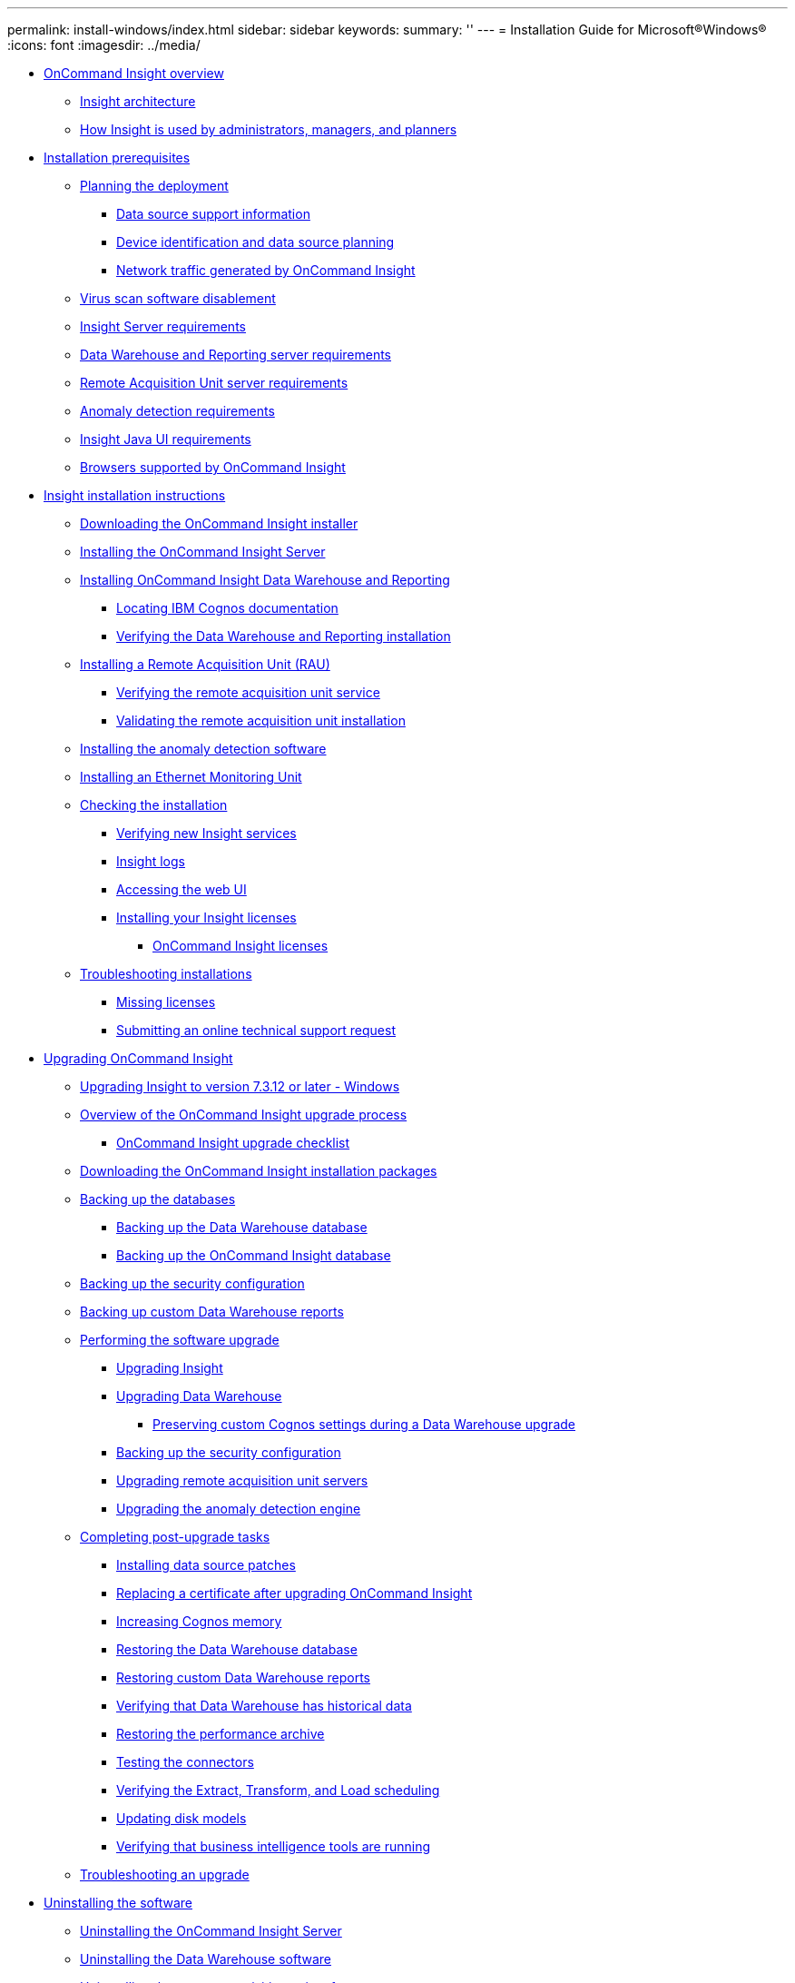 ---
permalink: install-windows/index.html
sidebar: sidebar
keywords: 
summary: ''
---
= Installation Guide for Microsoft®Windows®
:icons: font
:imagesdir: ../media/

* xref:oncommand-insight-overview.adoc[OnCommand Insight overview]
 ** xref:insight-architecture.adoc[Insight architecture]
 ** xref:insight-for-administrators-and-planners.adoc[How Insight is used by administrators, managers, and planners]
* xref:installation-prerequisites.adoc[Installation prerequisites]
 ** xref:planning-the-installation.adoc[Planning the deployment]
  *** xref:data-source-support-information.adoc[Data source support information]
  *** xref:device-identification-and-data-source-planning.adoc[Device identification and data source planning]
  *** xref:network-traffic-generated-by-oncommand-insight.adoc[Network traffic generated by OnCommand Insight]
 ** xref:disable-virus-scan-software.adoc[Virus scan software disablement]
 ** xref:insight-server-requirements.adoc[Insight Server requirements]
 ** xref:data-warehouse-and-reporting-server-requirements.adoc[Data Warehouse and Reporting server requirements]
 ** xref:remote-acquisition-unit-server-requirements.adoc[Remote Acquisition Unit server requirements]
 ** xref:anomaly-detection-requirements.adoc[Anomaly detection requirements]
 ** xref:insight-java-ui-requirements.adoc[Insight Java UI requirements]
 ** xref:insight-browser-support.adoc[Browsers supported by OnCommand Insight]
* xref:oncommand-insight-installation-instructions.adoc[Insight installation instructions]
 ** xref:downloading-the-oncommand-insight-installer.adoc[Downloading the OnCommand Insight installer]
 ** xref:installing-the-oncommand-insight-server.adoc[Installing the OnCommand Insight Server]
 ** xref:installing-the-oncommand-insight-data-warehouse-and-reporting.adoc[Installing OnCommand Insight Data Warehouse and Reporting]
  *** xref:locating-ibm-cognos-documentation.adoc[Locating IBM Cognos documentation]
  *** xref:verifying-the-data-warehouse-and-reporting-installation.adoc[Verifying the Data Warehouse and Reporting installation]
 ** xref:installing-a-remote-acquisition-unit-rau.adoc[Installing a Remote Acquisition Unit (RAU)]
  *** xref:verifying-the-rau-service.adoc[Verifying the remote acquisition unit service]
  *** xref:validating-the-rau-installation.adoc[Validating the remote acquisition unit installation]
 ** xref:installing-the-anomaly-detection-software.adoc[Installing the anomaly detection software]
 ** xref:installing-an-ethernet-monitoring-unit-linux.adoc[Installing an Ethernet Monitoring Unit]
 ** xref:checking-the-installation.adoc[Checking the installation]
  *** xref:verifying-new-oncommand-insight-services.adoc[Verifying new Insight services]
  *** xref:insight-logs.adoc[Insight logs]
  *** xref:opening-insight.adoc[Accessing the web UI]
  *** xref:installing-your-insight-licenses.adoc[Installing your Insight licenses]
   **** xref:oncommand-insight-licenses.adoc[OnCommand Insight licenses]
 ** xref:troubleshooting-installations.adoc[Troubleshooting installations]
  *** xref:missing-licenses.adoc[Missing licenses]
  *** xref:submitting-an-online-technical-support-request.adoc[Submitting an online technical support request]
* xref:upgrade-insight.adoc[Upgrading OnCommand Insight]
 ** xref:upgrading-insight-to-version-7-3-12-or-later-windows.adoc[Upgrading Insight to version 7.3.12 or later - Windows]
 ** xref:overview-of-insight-upgrade-process.adoc[Overview of the OnCommand Insight upgrade process]
  *** xref:insight-upgrade-checklist.adoc[OnCommand Insight upgrade checklist]
 ** xref:downloading-the-installation-packages.adoc[Downloading the OnCommand Insight installation packages]
 ** xref:backing-up-databases.adoc[Backing up the databases]
  *** xref:backing-up-the-data-warehouse-database.adoc[Backing up the Data Warehouse database]
  *** xref:backing-up-the-insight-server-database.adoc[Backing up the OnCommand Insight database]
 ** xref:backing-up-the-security-configuration.adoc[Backing up the security configuration]
 ** xref:backing-up-custom-data-warehouse-reports.adoc[Backing up custom Data Warehouse reports]
 ** xref:performing-the-software-upgrade.adoc[Performing the software upgrade]
  *** xref:upgrading-insight.adoc[Upgrading Insight]
  *** xref:upgrading-data-warehouse.adoc[Upgrading Data Warehouse]
   **** xref:preserving-custom-settings-when-upgrading-data-warehouse.adoc[Preserving custom Cognos settings during a Data Warehouse upgrade]
  *** xref:back-up-the-security-configuration.adoc[Backing up the security configuration]
  *** xref:upgrading-remote-acquisition-servers.adoc[Upgrading remote acquisition unit servers]
  *** xref:upgrading-the-anomaly-detection-engine.adoc[Upgrading the anomaly detection engine]
 ** xref:completing-post-upgrade-tasks.adoc[Completing post-upgrade tasks]
  *** xref:installing-data-source-patches.adoc[Installing data source patches]
  *** xref:replacing-a-certificate-after-upgrading.adoc[Replacing a certificate after upgrading OnCommand Insight]
  *** xref:increasing-cognos-memory.adoc[Increasing Cognos memory]
  *** xref:restoring-the-data-warehouse-database.adoc[Restoring the Data Warehouse database]
  *** xref:restoring-custom-data-warehouse-reports.adoc[Restoring custom Data Warehouse reports]
  *** xref:verifying-data-warehouse-has-historical-data.adoc[Verifying that Data Warehouse has historical data]
  *** xref:restoring-the-performance-archive.adoc[Restoring the performance archive]
  *** xref:testing-the-connectors.adoc[Testing the connectors]
  *** xref:verifying-the-extract-transform-and-load-process.adoc[Verifying the Extract, Transform, and Load scheduling]
  *** xref:updating-disk-models.adoc[Updating disk models]
  *** xref:verifying-that-business-intelligence-tools-are-running.adoc[Verifying that business intelligence tools are running]
 ** xref:troubleshooting-an-upgrade.adoc[Troubleshooting an upgrade]
* xref:uninstalling-the-insight-software.adoc[Uninstalling the software]
 ** xref:uninstalling-insight.adoc[Uninstalling the OnCommand Insight Server]
 ** xref:uninstalling-the-data-warehouse-software.adoc[Uninstalling the Data Warehouse software]
 ** xref:uninstalling-the-remote-acquisition-unit-software.adoc[Uninstalling the remote acquisition unit software]
 ** xref:uninstalling-the-anomaly-detection-engine-linux.adoc[Uninstalling the anomaly detection engine]
* xref:copyright-and-trademark.adoc[Copyright, trademark, and machine translation]
 ** xref:copyright.adoc[Copyright]
 ** xref:trademark.adoc[Trademark]
 ** xref:generic-machine-translation-disclaimer.adoc[Machine translation]
